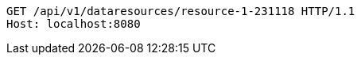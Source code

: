 [source,http,options="nowrap"]
----
GET /api/v1/dataresources/resource-1-231118 HTTP/1.1
Host: localhost:8080

----